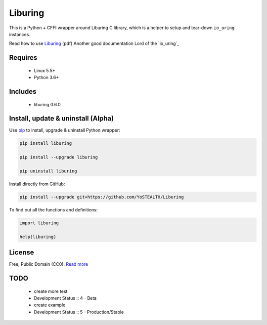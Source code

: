 Liburing
========

This is a Python + CFFI wrapper around Liburing C library, which is a helper to setup and tear-down ``io_uring`` instances.

Read how to use `Liburing`_ (pdf)
Another good documentation Lord of the `io_uring`_


Requires
--------

    - Linux 5.5+
    - Python 3.6+


Includes
--------

    - liburing 0.6.0


Install, update & uninstall (Alpha)
-----------------------------------

Use `pip`_ to install, upgrade & uninstall Python wrapper:

.. code-block:: text

    pip install liburing

    pip install --upgrade liburing

    pip uninstall liburing

Install directly from GitHub:

.. code-block:: text

    pip install --upgrade git+https://github.com/YoSTEALTH/Liburing


To find out all the functions and definitions:

.. code-block:: text
    
    import liburing

    help(liburing)


License
-------
Free, Public Domain (CC0). `Read more`_


TODO
----

    - create more test
    - Development Status :: 4 - Beta
    - create example
    - Development Status :: 5 - Production/Stable
    

.. _pip: https://pip.pypa.io/en/stable/quickstart/
.. _Read more: https://github.com/YoSTEALTH/Liburing/blob/master/LICENSE.txt
.. _Liburing: https://kernel.dk/io_uring.pdf
.. io_uring: https://unixism.net/loti/
